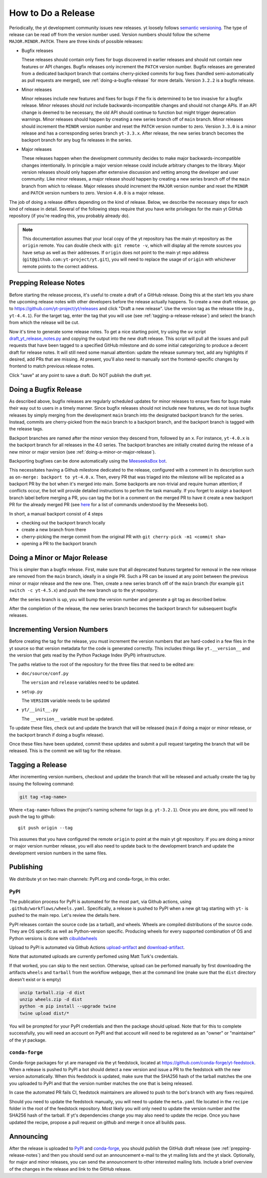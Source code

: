 How to Do a Release
-------------------

Periodically, the yt development community issues new releases. yt loosely follows
`semantic versioning <https://semver.org/>`_. The type of release can be read off
from the version number used. Version numbers should follow the scheme
``MAJOR.MINOR.PATCH``. There are three kinds of possible releases:

* Bugfix releases

  These releases should contain only fixes for bugs discovered in
  earlier releases and should not contain new features or API changes. Bugfix
  releases only increment the ``PATCH`` version number. Bugfix releases are
  generated from a dedicated backport branch that contains cherry-picked
  commits for bug fixes (handled semi-automatically as pull requests are
  merged), see :ref:`doing-a-bugfix-release` for more details. Version
  ``3.2.2`` is a bugfix release.

* Minor releases

  Minor releases include new features and fixes for bugs if the fix is
  determined to be too invasive for a bugfix release. Minor releases
  should *not* include backwards-incompatible changes and should not change APIs.  If an API change
  is deemed to be necessary, the old API should continue to function but might
  trigger deprecation warnings. Minor releases should happen by creating a new series
  branch off of ``main`` branch. Minor releases should increment the
  ``MINOR`` version number and reset the ``PATCH`` version number to zero.
  Version ``3.3.0`` is a minor release and has a corresponding series branch ``yt-3.3.x``.
  After release, the new series branch becomes the backport branch for any bug fix releases
  in the series.

* Major releases

  These releases happen when the development community decides to make major
  backwards-incompatible changes intentionally. In principle a major version release could
  include arbitrary changes to the library. Major version releases should only
  happen after extensive discussion and vetting among the developer and user
  community. Like minor releases, a major release should happen by creating
  a new series branch off of the ``main`` branch from which to release. Major releases should
  increment the ``MAJOR`` version number and reset the ``MINOR`` and ``PATCH``
  version numbers to zero. Version ``4.0.0`` is a major release.

The job of doing a release differs depending on the kind of release. Below, we
describe the necessary steps for each kind of release in detail. Several of the
following steps require that you have write privileges for the main yt GitHub
repository (if you're reading this, you probably already do).

.. note::

  This documentation assumes that your local copy of the yt repository has the
  main yt repository as the ``origin`` remote. You can double check with:
  ``git remote -v``, which will display all the remote sources you have setup
  as well as their addresses. If ``origin`` does not point to the main yt repo
  address (``git@github.com:yt-project/yt.git``), you will need to replace
  the usage of ``origin`` with whichever remote points to the correct
  address.

.. _prepping-release-notes:

Prepping Release Notes
~~~~~~~~~~~~~~~~~~~~~~

Before starting the release process, it's useful to create a draft of a GitHub release. Doing this
at the start lets you share the upcoming release notes with other developers before the release
actually happens. To create a new draft release, go to
https://github.com/yt-project/yt/releases and click "Draft a new release". Use the version tag
as the release title (e.g., ``yt-4.4.1``). For the target tag, enter the tag that you will use
(see  :ref:`tagging-a-release-release`) and select the branch from which the release will be cut.

Now it's time to generate some release notes. To get a nice starting point, try using the ``uv`` script
`draft_yt_release_notes.py <https://gist.github.com/chrishavlin/248adea4296abb7bcdbaac952f304cf0>`_
and copying the output into the new draft release. This script will pull all the issues and pull requests
that have been tagged to a specified GitHub milestone and do some initial categorizing to produce a decent
draft for release notes. It will still need some manual attention: update the release summary text,
add any highlights if desired, add PRs that are missing. At present, you'll also need to manually sort the
frontend-specific changes by frontend to match previous release notes.

Click "save" at any point to save a draft. Do NOT publish the draft yet.

.. _doing-a-bugfix-release:

Doing a Bugfix Release
~~~~~~~~~~~~~~~~~~~~~~

As described above, bugfix releases are regularly scheduled updates for minor
releases to ensure fixes for bugs make their way out to users in a timely
manner. Since bugfix releases should not include new features, we do not issue
bugfix releases by simply merging from the development ``main`` branch into
the designated backport branch for the series. Instead, commits are cherry-picked
from the ``main`` branch to a backport branch, and the backport branch is tagged
with the release tags.

Backport branches are named after the minor version they descend from, followed by
an ``x``. For instance, ``yt-4.0.x`` is the backport branch for all releases in the 4.0 series.
The backport branches are initially created during the release of a new minor or major
version (see :ref:`doing-a-minor-or-major-release`).

Backporting bugfixes can be done automatically using the `MeeseeksBox bot
<https://meeseeksbox.github.io>`_.

This necessitates having a Github milestone dedicated to the release, configured
with a comment in its description such as ``on-merge: backport to yt-4.0.x``.
Then, every PR that was triaged into the milestone will be replicated as a
backport PR by the bot when it's merged into main. Some backports are non-trivial and
require human attention; if conflicts occur, the bot will provide detailed
instructions to perfom the task manually. If you forget to assign a backport branch label
before merging a PR, you can tag the bot in a comment on the merged PR to have it
create a new backport PR for the already merged PR (see `here <https://github.com/scientific-python/MeeseeksDev>`_
for a list of commands understood by the Meeseeks bot).

In short, a manual backport consist of 4 steps

- checking out the backport branch locally
- create a new branch from there
- cherry-picking the merge commit from the original PR with ``git cherry-pick -m1 <commit sha>``
- opening a PR to the backport branch

.. _doing-a-minor-or-major-release:

Doing a Minor or Major Release
~~~~~~~~~~~~~~~~~~~~~~~~~~~~~~

This is simpler than a bugfix release. First, make sure that all
deprecated features targeted for removal in the new release are removed from the
``main`` branch, ideally in a single PR. Such a PR can be issued at any point
between the previous minor or major release and the new one. Then, create a new
series branch off of the ``main`` branch (for example ``git switch -c yt-4.5.x``)
and push the new branch up to the yt repository.

.. code-block:: bash
  git fetch upstream
  git switch upstream/main
  git switch -c yt-4.5.x
  git push --set-upstream upstream yt-4.5.x

After the series branch is up, you will bump the version number and generate a git tag
as described below.

After the completion of the release, the new series branch becomes the
backport branch for subsequent bugfix releases.

Incrementing Version Numbers
~~~~~~~~~~~~~~~~~~~~~~~~~~~~

Before creating the tag for the release, you must increment the version numbers
that are hard-coded in a few files in the yt source so that version metadata
for the code is generated correctly. This includes things like ``yt.__version__``
and the version that gets read by the Python Package Index (PyPI) infrastructure.

The paths relative to the root of the repository for the three files that need
to be edited are:

* ``doc/source/conf.py``

  The ``version`` and ``release`` variables need to be updated.

* ``setup.py``

  The ``VERSION`` variable needs to be updated

* ``yt/__init__.py``

  The ``__version__`` variable must be updated.

To update these files, check out and update the branch that will be released (``main``
if doing a major or minor release, or the backport branch if doing a bugfix release).

Once these files have been updated, commit these updates and submit a pull request
targeting the branch that will be released. This is the commit we
will tag for the release.


.. _tagging-a-release:

Tagging a Release
~~~~~~~~~~~~~~~~~

After incrementing version numbers, checkout and update the branch that will be released
and actually create the tag by issuing the following command:

.. code-block:: bash

   git tag <tag-name>

Where ``<tag-name>`` follows the project's naming scheme for tags
(e.g. ``yt-3.2.1``). Once you are done, you will need to push the
tag to github::

  git push origin --tag

This assumes that you have configured the remote ``origin`` to point at the main
yt git repository. If you are doing a minor or major version number release, you
will also need to update back to the development branch and update the
development version numbers in the same files.


Publishing
~~~~~~~~~~

We distribute yt on two main channels: PyPI.org and conda-forge, in this order.

PyPI
++++

The publication process for PyPI is automated for the most part, via Github
actions, using ``.github/workflows/wheels.yaml``. Specifically, a release is
pushed to PyPI when a new git tag starting with ``yt-`` is pushed to the main
repo. Let's review the details here.

PyPI releases contain the source code (as a tarball), and wheels. Wheels are
compiled distributions of the source code. They are OS specific as well as
Python-version specific. Producing wheels for every supported combination of OS
and Python versions is done with `cibuildwheels
<https://cibuildwheel.readthedocs.org>`_

Upload to PyPI is automated via Github Actions `upload-artifact
<https://github.com/actions/upload-artifact>`_ and `download-artifact
<https://github.com/actions/upload-artifact>`_.

Note that automated uploads are currently perfomed using Matt Turk's
credentials.

If that worked, you can skip to the next section. Otherwise, upload can be
perfomed manually by first downloading the artifacts ``wheels`` and ``tarball``
from the workflow webpage, then at the command line (make sure that the
``dist`` directory doesn't exist or is empty)

.. code-block:: bash

   unzip tarball.zip -d dist
   unzip wheels.zip -d dist
   python -m pip install --upgrade twine
   twine upload dist/*

You will be prompted for your PyPI credentials and then the package should
upload. Note that for this to complete successfully, you will need an account on
PyPI and that account will need to be registered as an "owner" or "maintainer"
of the yt package.


``conda-forge``
+++++++++++++++

Conda-forge packages for yt are managed via the yt feedstock, located at
https://github.com/conda-forge/yt-feedstock. When a release is pushed to PyPI a
bot should detect a new version and issue a PR to the feedstock with the new
version automatically. When this feedstock is updated, make sure that the
SHA256 hash of the tarball matches the one you uploaded to PyPI and that
the version number matches the one that is being released.

In case the automated PR fails CI, feedstock maintainers are allowed to push to
the bot's branch with any fixes required.

Should you need to update the feedstock manually, you will
need to update the ``meta.yaml`` file located in the ``recipe`` folder in the
root of the feedstock repository. Most likely you will only need to update the
version number and the SHA256 hash of the tarball. If yt's dependencies change
you may also need to update the recipe. Once you have updated the recipe,
propose a pull request on github and merge it once all builds pass.


Announcing
~~~~~~~~~~

After the release is uploaded to `PyPI <https://pypi.org/project/yt/#files>`_ and
`conda-forge <https://anaconda.org/conda-forge/yt>`_, you should publish the
GitHub draft release (see :ref:`prepping-release-notes`) and then you should
send out an announcement e-mail to the yt mailing lists and the yt slack. Optionally,
for major and minor releases, you can send the announcement to other interested
mailing lists. Include a brief overview of the changes in the release and link to
the GitHub release.
